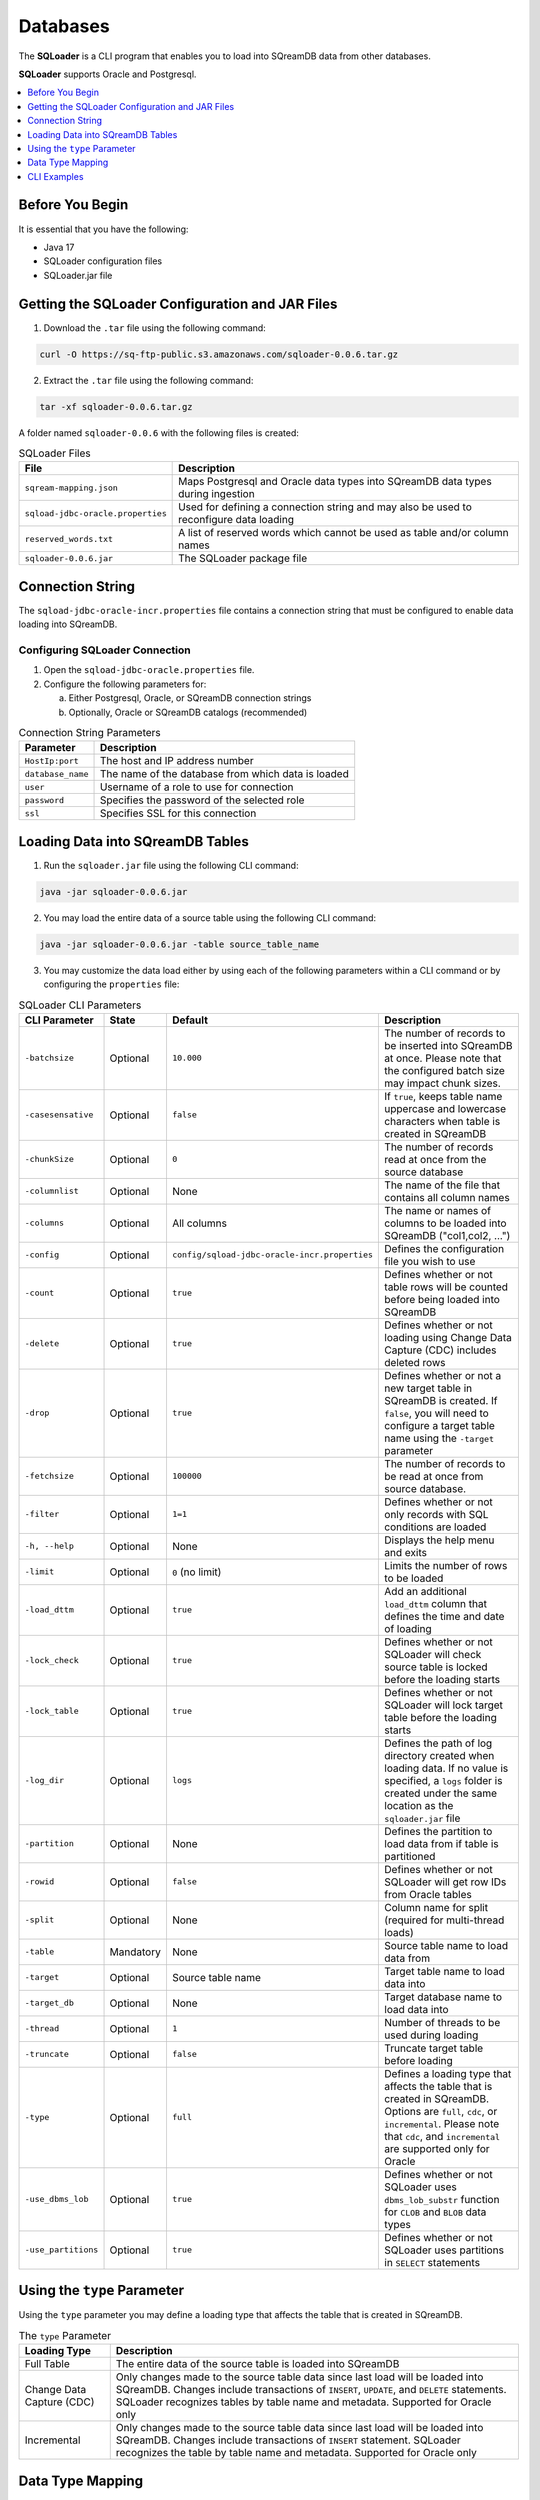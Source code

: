 .. _ingesting_from_databases:*********Databases********* The **SQLoader** is a CLI program that enables you to load into SQreamDB data from other databases.**SQLoader** supports Oracle and Postgresql... contents::    :local:   :depth: 1   Before You Begin================It is essential that you have the following:* Java 17* SQLoader configuration files* SQLoader.jar fileGetting the SQLoader Configuration and JAR Files================================================1. Download the ``.tar`` file using the following command:.. code-block:: linux	curl -O https://sq-ftp-public.s3.amazonaws.com/sqloader-0.0.6.tar.gz2. Extract the ``.tar`` file using the following command:.. code-block:: linux	tar -xf sqloader-0.0.6.tar.gzA folder named ``sqloader-0.0.6`` with the following files is created:   .. list-table:: SQLoader Files   :widths: auto   :header-rows: 1      * - File     - Description   * - ``sqream-mapping.json``     - Maps Postgresql and Oracle data types into SQreamDB data types during ingestion   * - ``sqload-jdbc-oracle.properties``     - Used for defining a connection string and may also be used to reconfigure data loading   * - ``reserved_words.txt``     - A list of reserved words which cannot be used as table and/or column names   * - ``sqloader-0.0.6.jar``     - The SQLoader package file    Connection String=================The ``sqload-jdbc-oracle-incr.properties`` file contains a connection string that must be configured to enable data loading into SQreamDB... literalinclude:: connection_string.java    :language: java    :caption: Properties File Sample    :linenos:Configuring SQLoader Connection-------------------------------1. Open the ``sqload-jdbc-oracle.properties`` file.2. Configure the following parameters for:   a. Either Postgresql, Oracle, or SQreamDB connection strings   b. Optionally, Oracle or SQreamDB catalogs (recommended).. list-table:: Connection String Parameters   :widths: auto   :header-rows: 1      * - Parameter     - Description   * - ``HostIp:port``     - The host and IP address number   * - ``database_name``     - The name of the database from which data is loaded   * - ``user``     - Username of a role to use for connection   * - ``password``     - Specifies the password of the selected role   * - ``ssl``     - Specifies SSL for this connectionLoading Data into SQreamDB Tables=================================1. Run the ``sqloader.jar`` file using the following CLI command:.. code-block:: console	java -jar sqloader-0.0.6.jar	2. You may load the entire data of a source table using the following CLI command:.. code-block:: console 	java -jar sqloader-0.0.6.jar -table source_table_name	3. You may customize the data load either by using each of the following parameters within a CLI command or by configuring the ``properties`` file:.. list-table:: SQLoader CLI Parameters   :widths: auto   :header-rows: 1      * - CLI Parameter     - State     - Default     - Description   * - ``-batchsize``     - Optional     - ``10.000``     - The number of records to be inserted into SQreamDB at once. Please note that the configured batch size may impact chunk sizes.   * - ``-casesensative``     - Optional     - ``false``     - If ``true``, keeps table name uppercase and lowercase characters when table is created in SQreamDB   * - ``-chunkSize``     - Optional     - ``0``     - The number of records read at once from the source database   * - ``-columnlist``     - Optional     - None     - The name of the file that contains all column names   * - ``-columns``     - Optional     - All columns     - The name or names of columns to be loaded into SQreamDB ("col1,col2, ...")   * - ``-config``     - Optional     - ``config/sqload-jdbc-oracle-incr.properties``     - Defines the configuration file you wish to use   * - ``-count``     - Optional     - ``true``     - Defines whether or not table rows will be counted before being loaded into SQreamDB    * - ``-delete``     - Optional     - ``true``     - Defines whether or not loading using Change Data Capture (CDC) includes deleted rows   * - ``-drop``     - Optional     - ``true``     - Defines whether or not a new target table in SQreamDB is created. If ``false``, you will need to configure a target table name using the ``-target`` parameter   * - ``-fetchsize``     - Optional     - ``100000``     - The number of records to be read at once from source database.    * - ``-filter``     - Optional     - ``1=1``     - Defines whether or not only records with SQL conditions are loaded   * - ``-h, --help``     - Optional     - None     - Displays the help menu and exits   * - ``-limit``     - Optional     - ``0`` (no limit)     - Limits the number of rows to be loaded   * - ``-load_dttm``     - Optional     - ``true``     - Add an additional ``load_dttm`` column that defines the time and date of loading   * - ``-lock_check``     - Optional     - ``true``     - Defines whether or not SQLoader will check source table is locked before the loading starts   * - ``-lock_table``     - Optional     - ``true``     - Defines whether or not SQLoader will lock target table before the loading starts   * - ``-log_dir``     - Optional     - ``logs``     - Defines the path of log directory created when loading data. If no value is specified, a ``logs`` folder is created under the same location as the ``sqloader.jar`` file    * - ``-partition``     - Optional     - None     - Defines the partition to load data from if table is partitioned   * - ``-rowid``     - Optional     - ``false``     - Defines whether or not SQLoader will get row IDs from Oracle tables   * - ``-split``     - Optional     - None     - Column name for split (required for multi-thread loads)   * - ``-table``     - Mandatory     - None     - Source table name to load data from   * - ``-target``     - Optional     - Source table name     - Target table name to load data into   * - ``-target_db``     - Optional     - None     - Target database name to load data into   * - ``-thread``     - Optional     - ``1``     - Number of threads to be used during loading   * - ``-truncate``     - Optional     - ``false``     - Truncate target table before loading   * - ``-type``     - Optional     - ``full``     - Defines a loading type that affects the table that is created in SQreamDB. Options are ``full``, ``cdc``, or ``incremental``. Please note that ``cdc``, and ``incremental`` are supported only for Oracle   * - ``-use_dbms_lob``     - Optional     - ``true``     - Defines whether or not SQLoader uses ``dbms_lob_substr`` function for ``CLOB`` and ``BLOB`` data types   * - ``-use_partitions``     - Optional     - ``true``     - Defines whether or not SQLoader uses partitions in ``SELECT`` statementsUsing the ``type`` Parameter============================Using the ``type`` parameter you may define a loading type that affects the table that is created in SQreamDB. .. list-table:: The ``type`` Parameter   :widths: auto   :header-rows: 1      * - Loading Type     - Description   * - Full Table     - The entire data of the source table is loaded into SQreamDB   * - Change Data Capture (CDC)     - Only changes made to the source table data since last load will be loaded into SQreamDB. Changes include transactions of ``INSERT``, ``UPDATE``, and ``DELETE`` statements. SQLoader recognizes tables by table name and metadata. Supported for Oracle only   * - Incremental     - Only changes made to the source table data since last load will be loaded into SQreamDB. Changes include transactions of ``INSERT`` statement. SQLoader recognizes the table by table name and metadata. Supported for Oracle only	 Data Type Mapping =================The **SQLoader** automatically maps data types used in Postgresql and Oracle tables that are loaded into SQreamDB... list-table:: Postgresql   :widths: auto   :header-rows: 1      * - Postgresql Type     - SQreamDB Type   * - ``CHAR``, ``NCHAR``, ``VARCHAR``, ``NVARCHAR``, ``NVARCHAR2``, ``CHARACTER``, ``NTEXT``     - ``TEXT``   * - ``TEXT``     - ``TEXT``   * - ``BIGINT``, ``INT``, ``SMALLINT``, ``INT``, ``TINYINT``     - ``BIGINT``   * - ``DATETIME``, ``TIMESTAMP``, ``SMALLDATETIME``, ``DATETIMEOFFSET``, ``DATETIME2``     - ``DATETIME``   * - ``DATE``     - ``DATE``   * - ``BIT``     - ``BOOL``   * - ``decimal``, ``numeric``     - ``numeric``   * - ``float``, ``double``     - ``double``   * - ``REAL``     - ``REAL``   * - ``VARBINARY``     - ``TEXT``.. list-table:: Oracle   :widths: auto   :header-rows: 1      * - Oracle Type     - SQreamDB Type   * - ``BIGINT``, ``INT``, ``SMALLINT``, ``INTEGE``     - ``BIGINT``   * - ``CHAR``, ``NCHAR``, ``VARCHAR``, ``VARCHAR2``, ``NVARCHAR``, ``NVARCHAR2``, ``CHARACTER``     - ``TEXT``   * - ``DATE``, ``DATETIME``     - ``DATETIME``   * - ``TIMESTAMP``     - ``DATETIME``   * - ``DATE``     - ``DATE``   * - ``BOOLEAN``     - ``BOOL``   * - ``NUMERIC``     - ``NUMERIC``   * - ``FLOAT``, ``DOUBLE``     - ``DOUBLE``   * - ``CLOB``     - ``TEXT``   * - ``BLOB``     - ``TEXT``CLI Examples============Loading data into a CDC table using the ``type`` and ``limit`` parameters:.. code-block:: console 	java -jar sqloader-0.0.6.jar -table source_table_name -type cdc -limit 100Loading data into a table using your own configuration file (this will override the default configuration file):.. code-block:: console	java -jar sqloader-0.0.6.jar -config path/to/your/config/file	Loading data into a table using a custom configuration file:.. code-block:: console	java -jar -config MyConfigFile.properties -table source_table_name -type cdc -target target_table_name -drop true -lock_check falseLoading data into a table using a the ``filter`` parameter:.. code-block:: console	java -jar sqloader-0.0.6.jar -table source_table_name -filter column_name>50